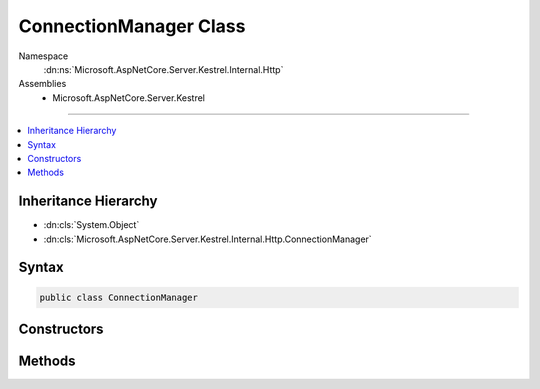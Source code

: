 

ConnectionManager Class
=======================





Namespace
    :dn:ns:`Microsoft.AspNetCore.Server.Kestrel.Internal.Http`
Assemblies
    * Microsoft.AspNetCore.Server.Kestrel

----

.. contents::
   :local:



Inheritance Hierarchy
---------------------


* :dn:cls:`System.Object`
* :dn:cls:`Microsoft.AspNetCore.Server.Kestrel.Internal.Http.ConnectionManager`








Syntax
------

.. code-block:: csharp

    public class ConnectionManager








.. dn:class:: Microsoft.AspNetCore.Server.Kestrel.Internal.Http.ConnectionManager
    :hidden:

.. dn:class:: Microsoft.AspNetCore.Server.Kestrel.Internal.Http.ConnectionManager

Constructors
------------

.. dn:class:: Microsoft.AspNetCore.Server.Kestrel.Internal.Http.ConnectionManager
    :noindex:
    :hidden:

    
    .. dn:constructor:: Microsoft.AspNetCore.Server.Kestrel.Internal.Http.ConnectionManager.ConnectionManager(Microsoft.AspNetCore.Server.Kestrel.Internal.KestrelThread)
    
        
    
        
        :type thread: Microsoft.AspNetCore.Server.Kestrel.Internal.KestrelThread
    
        
        .. code-block:: csharp
    
            public ConnectionManager(KestrelThread thread)
    

Methods
-------

.. dn:class:: Microsoft.AspNetCore.Server.Kestrel.Internal.Http.ConnectionManager
    :noindex:
    :hidden:

    
    .. dn:method:: Microsoft.AspNetCore.Server.Kestrel.Internal.Http.ConnectionManager.WaitForConnectionCloseAsync()
    
        
        :rtype: System.Threading.Tasks.Task
    
        
        .. code-block:: csharp
    
            public Task WaitForConnectionCloseAsync()
    
    .. dn:method:: Microsoft.AspNetCore.Server.Kestrel.Internal.Http.ConnectionManager.WalkConnectionsAndClose()
    
        
    
        
        .. code-block:: csharp
    
            public void WalkConnectionsAndClose()
    


